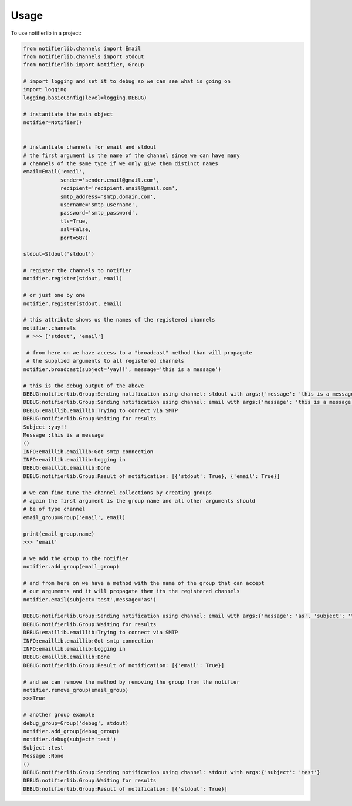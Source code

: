 =====
Usage
=====

To use notifierlib in a project:

.. code-block:: python

    from notifierlib.channels import Email
    from notifierlib.channels import Stdout
    from notifierlib import Notifier, Group

    # import logging and set it to debug so we can see what is going on
    import logging
    logging.basicConfig(level=logging.DEBUG)

    # instantiate the main object
    notifier=Notifier()


    # instantiate channels for email and stdout
    # the first argument is the name of the channel since we can have many
    # channels of the same type if we only give them distinct names
    email=Email('email',
                sender='sender.email@gmail.com',
                recipient='recipient.email@gmail.com',
                smtp_address='smtp.domain.com',
                username='smtp_username',
                password='smtp_password',
                tls=True,
                ssl=False,
                port=587)

    stdout=Stdout('stdout')

    # register the channels to notifier
    notifier.register(stdout, email)

    # or just one by one
    notifier.register(stdout, email)

    # this attribute shows us the names of the registered channels
    notifier.channels
     # >>> ['stdout', 'email']

     # from here on we have access to a "broadcast" method than will propagate
     # the supplied arguments to all registered channels
    notifier.broadcast(subject='yay!!', message='this is a message')

    # this is the debug output of the above
    DEBUG:notifierlib.Group:Sending notification using channel: stdout with args:{'message': 'this is a message', 'subject': 'yay!!'}
    DEBUG:notifierlib.Group:Sending notification using channel: email with args:{'message': 'this is a message', 'subject': 'yay!!'}
    DEBUG:emaillib.emaillib:Trying to connect via SMTP
    DEBUG:notifierlib.Group:Waiting for results
    Subject :yay!!
    Message :this is a message
    ()
    INFO:emaillib.emaillib:Got smtp connection
    INFO:emaillib.emaillib:Logging in
    DEBUG:emaillib.emaillib:Done
    DEBUG:notifierlib.Group:Result of notification: [{'stdout': True}, {'email': True}]

    # we can fine tune the channel collections by creating groups
    # again the first argument is the group name and all other arguments should
    # be of type channel
    email_group=Group('email', email)

    print(email_group.name)
    >>> 'email'

    # we add the group to the notifier
    notifier.add_group(email_group)

    # and from here on we have a method with the name of the group that can accept
    # our arguments and it will propagate them its the registered channels
    notifier.email(subject='test',message='as')

    DEBUG:notifierlib.Group:Sending notification using channel: email with args:{'message': 'as', 'subject': 'test'}
    DEBUG:notifierlib.Group:Waiting for results
    DEBUG:emaillib.emaillib:Trying to connect via SMTP
    INFO:emaillib.emaillib:Got smtp connection
    INFO:emaillib.emaillib:Logging in
    DEBUG:emaillib.emaillib:Done
    DEBUG:notifierlib.Group:Result of notification: [{'email': True}]

    # and we can remove the method by removing the group from the notifier
    notifier.remove_group(email_group)
    >>>True

    # another group example
    debug_group=Group('debug', stdout)
    notifier.add_group(debug_group)
    notifier.debug(subject='test')
    Subject :test
    Message :None
    ()
    DEBUG:notifierlib.Group:Sending notification using channel: stdout with args:{'subject': 'test'}
    DEBUG:notifierlib.Group:Waiting for results
    DEBUG:notifierlib.Group:Result of notification: [{'stdout': True}]
